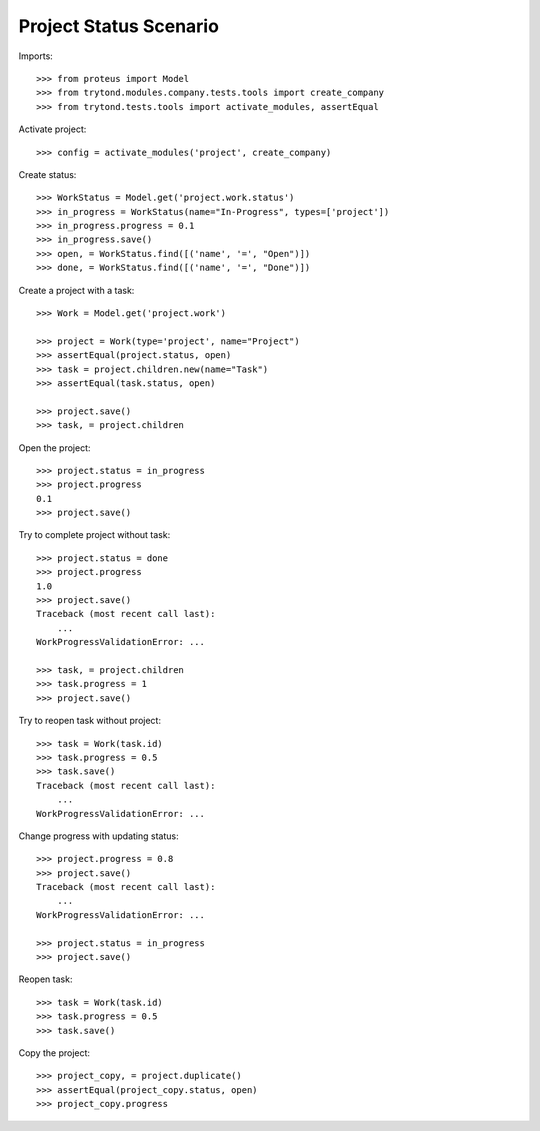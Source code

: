 =======================
Project Status Scenario
=======================

Imports::

    >>> from proteus import Model
    >>> from trytond.modules.company.tests.tools import create_company
    >>> from trytond.tests.tools import activate_modules, assertEqual

Activate project::

    >>> config = activate_modules('project', create_company)

Create status::

    >>> WorkStatus = Model.get('project.work.status')
    >>> in_progress = WorkStatus(name="In-Progress", types=['project'])
    >>> in_progress.progress = 0.1
    >>> in_progress.save()
    >>> open, = WorkStatus.find([('name', '=', "Open")])
    >>> done, = WorkStatus.find([('name', '=', "Done")])

Create a project with a task::

    >>> Work = Model.get('project.work')

    >>> project = Work(type='project', name="Project")
    >>> assertEqual(project.status, open)
    >>> task = project.children.new(name="Task")
    >>> assertEqual(task.status, open)

    >>> project.save()
    >>> task, = project.children

Open the project::

    >>> project.status = in_progress
    >>> project.progress
    0.1
    >>> project.save()

Try to complete project without task::

    >>> project.status = done
    >>> project.progress
    1.0
    >>> project.save()
    Traceback (most recent call last):
        ...
    WorkProgressValidationError: ...

    >>> task, = project.children
    >>> task.progress = 1
    >>> project.save()

Try to reopen task without project::

    >>> task = Work(task.id)
    >>> task.progress = 0.5
    >>> task.save()
    Traceback (most recent call last):
        ...
    WorkProgressValidationError: ...

Change progress with updating status::

    >>> project.progress = 0.8
    >>> project.save()
    Traceback (most recent call last):
        ...
    WorkProgressValidationError: ...

    >>> project.status = in_progress
    >>> project.save()

Reopen task::

    >>> task = Work(task.id)
    >>> task.progress = 0.5
    >>> task.save()

Copy the project::

    >>> project_copy, = project.duplicate()
    >>> assertEqual(project_copy.status, open)
    >>> project_copy.progress
